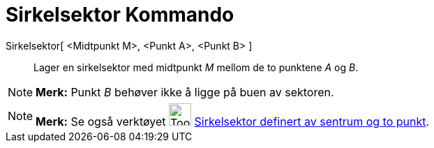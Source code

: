 = Sirkelsektor Kommando
:page-en: commands/CircularSector
ifdef::env-github[:imagesdir: /nb/modules/ROOT/assets/images]

Sirkelsektor[ <Midtpunkt M>, <Punkt A>, <Punkt B> ]::
  Lager en sirkelsektor med midtpunkt _M_ mellom de to punktene _A_ og _B_.

[NOTE]
====

*Merk:* Punkt _B_ behøver ikke å ligge på buen av sektoren.

====

[NOTE]
====

*Merk:* Se også verktøyet image:Tool_Circle_Sector_Center_2Points.gif[Tool Circle Sector Center
2Points.gif,width=32,height=32] xref:/tools/Sirkelsektor_definert_av_sentrum_og_to_punkt.adoc[Sirkelsektor definert av
sentrum og to punkt].

====
